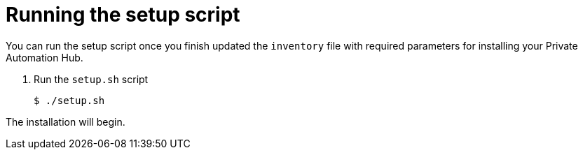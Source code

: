 [id="run-setup-script-hub"]

= Running the setup script

You can run the setup script once you finish updated the `inventory` file with required parameters for installing your Private Automation Hub.

. Run the `setup.sh` script
+
-----
$ ./setup.sh
-----

The installation will begin.

